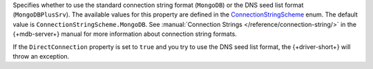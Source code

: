 Specifies whether to use the standard connection string format (``MongoDB``)
or the DNS seed list format (``MongoDBPlusSrv``). The available values for this
property are defined in the `ConnectionStringScheme <{+api-root+}/MongoDB.Driver/MongoDB.Driver.Core.Configuration.ConnectionStringScheme.html>`__
enum. The default value is ``ConnectionStringScheme.MongoDB``.
See :manual:`Connection Strings </reference/connection-string/>` in the {+mdb-server+}
manual for more information about connection string formats.

If the ``DirectConnection`` property is set to ``true`` and you
try to use the DNS seed list format, the {+driver-short+} will throw an
exception.